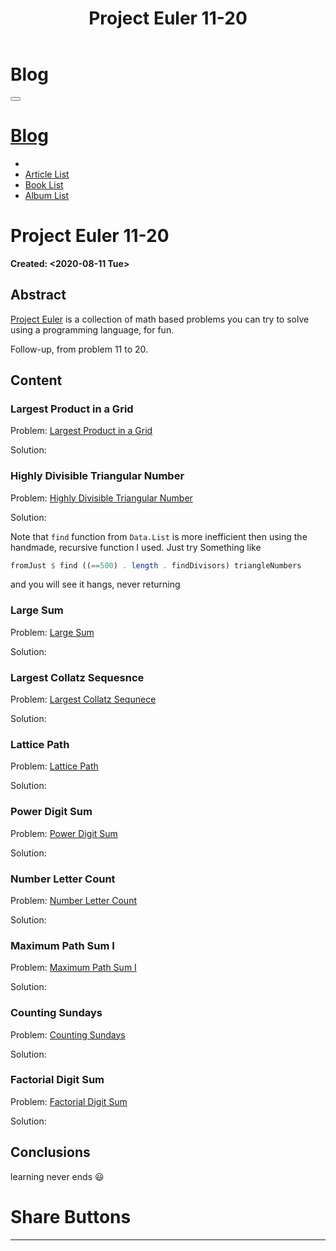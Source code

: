 #+OPTIONS: num:nil toc:t H:4
#+OPTIONS: html-preamble:nil html-postamble:nil html-scripts:t html-style:nil
#+TITLE: Project Euler 11-20
#+DESCRIPTION: Project Euler 11-20
#+KEYWORDS: Project Euler 11-20
#+CREATOR: Enrico Benini
#+HTML_HEAD_EXTRA: <link rel="shortcut icon" href="../../images/favicon.ico" type="image/x-icon">
#+HTML_HEAD_EXTRA: <link rel="icon" href="../../images/favicon.ico" type="image/x-icon">
#+HTML_HEAD_EXTRA:  <link rel="stylesheet" href="https://cdnjs.cloudflare.com/ajax/libs/font-awesome/5.13.0/css/all.min.css">
#+HTML_HEAD_EXTRA:  <link href="https://fonts.googleapis.com/css?family=Montserrat" rel="stylesheet" type="text/css">
#+HTML_HEAD_EXTRA:  <link href="https://fonts.googleapis.com/css?family=Lato" rel="stylesheet" type="text/css">
#+HTML_HEAD_EXTRA:  <link rel="stylesheet" href="../css/main.css">
#+HTML_HEAD_EXTRA:  <link rel="stylesheet" href="../css/blog.css">
#+HTML_HEAD_EXTRA:  <link rel="stylesheet" href="../css/article.css">

* Blog
  :PROPERTIES:
  :HTML_CONTAINER_CLASS: text-center navbar navbar-inverse navbar-fixed-top
  :CUSTOM_ID: navbar
  :END:
  #+BEGIN_EXPORT html
  <button type="button" class="navbar-toggle" data-toggle="collapse" data-target="#collapsableNavbar">
    <span class="icon-bar"Article 6</span>
    <span class="icon-bar"></span>
    <span class="icon-bar"></span>
  </button>
  <a title="Home" href="../blog.html"><h1 id="navbarTitle" class="navbar-text">Blog</h1></a>
  <div class="collapse navbar-collapse" id="collapsableNavbar">
    <ul class="nav navbar-nav">
      <li><a title="Home" href="../index.html"><i class="fas fa-home fa-3x" aria-hidden="true"></i></a></li>
      <li><a title="Article List" href="../articleList.html" class="navbar-text h3">Article List</a></li>
  <li><a title="Book List" href="../bookList.html" class="navbar-text h3">Book List</a></li>
  <li><a title="Album List" href="../albumList.html" class="navbar-text h3">Album List</a></li>
    </ul>
  </div>
  #+END_EXPORT

* Project Euler 11-20
  :PROPERTIES:
  :CUSTOM_ID: Article
  :END:
  *Created: <2020-08-11 Tue>*
** Abstract
   :PROPERTIES:
   :CUSTOM_ID: ArticleAbstract
   :END:

   [[https://projecteuler.net/][Project Euler]] is a collection of math based problems you can try to
   solve using a programming language, for fun.

   Follow-up, from problem 11 to 20.

** Content
   :PROPERTIES:
   :CUSTOM_ID: ArticleContent
   :END:

*** Largest Product in a Grid
    :PROPERTIES:
    :CUSTOM_ID: ArticleContentEx11
    :END:

    Problem:  [[https://projecteuler.net/problem=11][Largest Product in a Grid]]

    Solution:
    #+html: <script src="https://gist-it.appspot.com/https://github.com/benkio/GeneralExercises/blob/master/ProjectEuler/projectEuler2.hs?slice=10:81"></script>

*** Highly Divisible Triangular Number
    :PROPERTIES:
    :CUSTOM_ID: ArticleContentEx12
    :END:

    Problem:  [[https://projecteuler.net/problem=12][Highly Divisible Triangular Number]]

    Solution:
    #+html: <script src="https://gist-it.appspot.com/https://github.com/benkio/GeneralExercises/blob/master/ProjectEuler/projectEuler2.hs?slice=81:98"></script>

    Note that ~find~ function from ~Data.List~ is more inefficient
    then using the handmade, recursive function I used. Just try
    Something like

#+BEGIN_SRC haskell :exports code
fromJust $ find ((==500) . length . findDivisors) triangleNumbers
#+END_SRC

    and you will see it hangs, never returning
*** Large Sum
    :PROPERTIES:
    :CUSTOM_ID: ArticleContentEx13
    :END:

    Problem:  [[https://projecteuler.net/problem=13][Large Sum]]

    Solution:
    #+html: <script src="https://gist-it.appspot.com/https://github.com/benkio/GeneralExercises/blob/master/ProjectEuler/projectEuler2.hs?slice=98:206"></script>

*** Largest Collatz Sequesnce
    :PROPERTIES:
    :CUSTOM_ID: ArticleContentEx14
    :END:

    Problem:  [[https://projecteuler.net/problem=14][Largest Collatz Sequnece]]
    
    Solution:
    #+html: <script src="https://gist-it.appspot.com/https://github.com/benkio/GeneralExercises/blob/master/ProjectEuler/projectEuler2.hs?slice=206:226"></script>
    
*** Lattice Path
    :PROPERTIES:
    :CUSTOM_ID: ArticleContentEx15
    :END:

    Problem:  [[https://projecteuler.net/problem=15][Lattice Path]]

    Solution:
    #+html: <script src="https://gist-it.appspot.com/https://github.com/benkio/GeneralExercises/blob/master/ProjectEuler/projectEuler2.hs?slice=226:236"></script>

*** Power Digit Sum
    :PROPERTIES:
    :CUSTOM_ID: ArticleContentEx16
    :END:

    Problem:  [[https://projecteuler.net/problem=16][Power Digit Sum]]

    Solution:
    #+html: <script src="https://gist-it.appspot.com/https://github.com/benkio/GeneralExercises/blob/master/ProjectEuler/projectEuler2.hs?slice=236:241"></script>

*** Number Letter Count
    :PROPERTIES:
    :CUSTOM_ID: ArticleContentEx17
    :END:

    Problem:  [[https://projecteuler.net/problem=17][Number Letter Count]]

    Solution:
    #+html: <script src="https://gist-it.appspot.com/https://github.com/benkio/GeneralExercises/blob/master/ProjectEuler/projectEuler2.hs?slice=241:322"></script>

*** Maximum Path Sum I
    :PROPERTIES:
    :CUSTOM_ID: ArticleContentEx18
    :END:

    Problem:  [[https://projecteuler.net/problem=18][Maximum Path Sum I]]

    Solution:
    #+html: <script src="https://gist-it.appspot.com/https://github.com/benkio/GeneralExercises/blob/master/ProjectEuler/projectEuler2.hs?slice=322:352"></script>

*** Counting Sundays
    :PROPERTIES:
    :CUSTOM_ID: ArticleContentEx19
    :END:

    Problem:  [[https://projecteuler.net/problem=19][Counting Sundays]]

    Solution:
    #+html: <script src="https://gist-it.appspot.com/https://github.com/benkio/GeneralExercises/blob/master/ProjectEuler/projectEuler2.hs?slice=352:388"></script>

*** Factorial Digit Sum
    :PROPERTIES:
    :CUSTOM_ID: ArticleContentEx20
    :END:

    Problem:  [[https://projecteuler.net/problem=20][Factorial Digit Sum]]

    Solution:
    #+html: <script src="https://gist-it.appspot.com/https://github.com/benkio/GeneralExercises/blob/master/ProjectEuler/projectEuler2.hs?slice=388:392"></script>


** Conclusions
   :PROPERTIES:
   :CUSTOM_ID: ArticleConclusions
   :END:

   learning never ends 😃

* Share Buttons
  :PROPERTIES:
  :CUSTOM_ID: ShareButtons
  :END:
  #+BEGIN_EXPORT html
  <!-- AddToAny BEGIN -->
  <hr>
  <div class="a2a_kit a2a_kit_size_32 a2a_default_style">
  <a class="a2a_dd" href="https://www.addtoany.com/share"></a>
  <a class="a2a_button_facebook"></a>
  <a class="a2a_button_twitter"></a>
  <a class="a2a_button_whatsapp"></a>
  <a class="a2a_button_telegram"></a>
  <a class="a2a_button_linkedin"></a>
  <a class="a2a_button_email"></a>
  </div>
  <script async src="https://static.addtoany.com/menu/page.js"></script>
  <!-- AddToAny END -->
  #+END_EXPORT

  #+begin_export html
  <script type="text/javascript">
  $(function() {
    $('#text-table-of-contents > ul li').first().css("display", "none");
    $('#text-table-of-contents > ul li').last().css("display", "none");
    $('#table-of-contents').addClass("visible-lg")
  });
  </script>
  #+end_export
